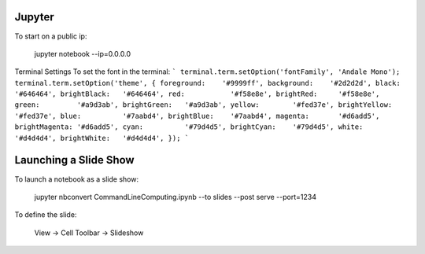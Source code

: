 Jupyter 
=======

To start on a public ip:

    jupyter notebook --ip=0.0.0.0

Terminal Settings
To set the font in the terminal:
```
terminal.term.setOption('fontFamily', 'Andale Mono');
terminal.term.setOption('theme', {
foreground:    '#9999ff',
background:    '#2d2d2d',
black:         '#646464',
brightBlack:   '#646464',
red:           '#f58e8e',
brightRed:     '#f58e8e',
green:         '#a9d3ab',
brightGreen:   '#a9d3ab',
yellow:        '#fed37e',
brightYellow:  '#fed37e',
blue:          '#7aabd4',
brightBlue:    '#7aabd4',
magenta:       '#d6add5',
brightMagenta: '#d6add5',
cyan:          '#79d4d5',
brightCyan:    '#79d4d5',
white:         '#d4d4d4',
brightWhite:   '#d4d4d4',
});
```

Launching a Slide Show
=======================

To launch a notebook as a slide show:

    jupyter nbconvert Command\ Line\ Computing.ipynb --to slides --post serve --port=1234

To define the slide:

    View -> Cell Toolbar -> Slideshow



